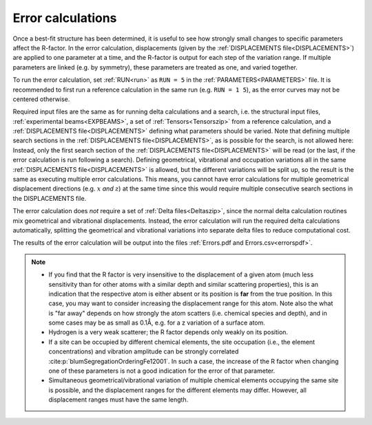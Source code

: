 .. _error_calculation:

Error calculations
==================

Once a best-fit structure has been determined, it is useful to see how 
strongly small changes to specific parameters affect the R-factor. 
In the error calculation, displacements (given by the :ref:`DISPLACEMENTS file<DISPLACEMENTS>`) are applied to one parameter at a time, and the R-factor is output for each step of the variation range.
If multiple parameters are linked (e.g. by symmetry), these parameters are treated as one, and varied together.

To run the error calculation, set :ref:`RUN<run>` as ``RUN = 5`` in the 
:ref:`PARAMETERS<PARAMETERS>` file. It is recommended to first run a 
reference calculation in the same run (e.g. ``RUN = 1 5``), 
as the error curves may not be centered otherwise.

Required input files are the same as for running delta calculations and a search, 
i.e. the structural input files, :ref:`experimental beams<EXPBEAMS>`, 
a set of :ref:`Tensors<Tensorszip>` from a reference calculation, and a 
:ref:`DISPLACEMENTS file<DISPLACEMENTS>` defining what parameters should be varied.
Note that defining multiple search sections in the :ref:`DISPLACEMENTS file<DISPLACEMENTS>`, 
as is possible for the search, is not allowed here:
Instead, only the first search section of the :ref:`DISPLACEMENTS file<DISPLACEMENTS>` 
will be read (or the last, if the error calculation is run following a search).
Defining geometrical, vibrational and occupation variations all in the same 
:ref:`DISPLACEMENTS file<DISPLACEMENTS>` is allowed, but the different 
variations will be split up, so the result is the same as executing 
multiple error calculations.
This means, you cannot have error calculations for multiple geometrical displacement directions (e.g. :math:`x` *and* :math:`z`) at the same time since this would require multiple consecutive search sections in the DISPLACEMENTS file.

The error calculation does *not* require a set of :ref:`Delta files<Deltaszip>`, 
since the normal delta calculation routines mix geometrical and vibrational 
displacements. Instead, the error calculation will run the required delta 
calculations automatically, splitting the geometrical and vibrational 
variations into separate delta files to reduce computational cost.

The results of the error calculation will be output into the files :ref:`Errors.pdf and Errors.csv<errorspdf>`.

.. note::

    -  If you find that the R factor is very insensitive to the displacement 
       of a given atom (much less sensitivity than for other atoms with a 
       similar depth and similar scattering properties), 
       this is an indication that the respective atom is either absent or 
       its position is **far** from the true position.
       In this case, you may want to consider increasing the displacement range
       for this atom. Note also the what is "far away" depends on how strongly the
       atom scatters (i.e. chemical species and depth), and in some cases may be
       as small as 0.1Å, e.g. for a z variation of a surface atom.

    -  Hydrogen is a very weak scatterer; the R factor depends only weakly on its position.
    -  If a site can be occupied by different chemical elements, the site 
       occupation (i.e., the element concentrations) and vibration amplitude 
       can be strongly correlated :cite:p:`blumSegregationOrderingFe12001`.
       In such a case, the increase of the R factor when changing one of 
       these parameters is not a good indication for the error of that parameter.
    -  Simultaneous geometrical/vibrational variation of multiple chemical elements occupying the same site is possible, and the displacement ranges for the different elements may differ.
       However, all displacement ranges must have the same length.

